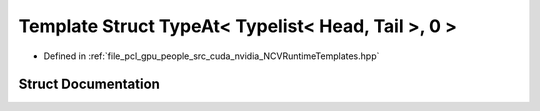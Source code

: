 .. _exhale_struct_struct_loki_1_1_t_l_1_1_type_at_3_01_typelist_3_01_head_00_01_tail_01_4_00_010_01_4:

Template Struct TypeAt< Typelist< Head, Tail >, 0 >
===================================================

- Defined in :ref:`file_pcl_gpu_people_src_cuda_nvidia_NCVRuntimeTemplates.hpp`


Struct Documentation
--------------------


.. doxygenstruct:: Loki::TL::TypeAt< Typelist< Head, Tail >, 0 >
   :members:
   :protected-members:
   :undoc-members: